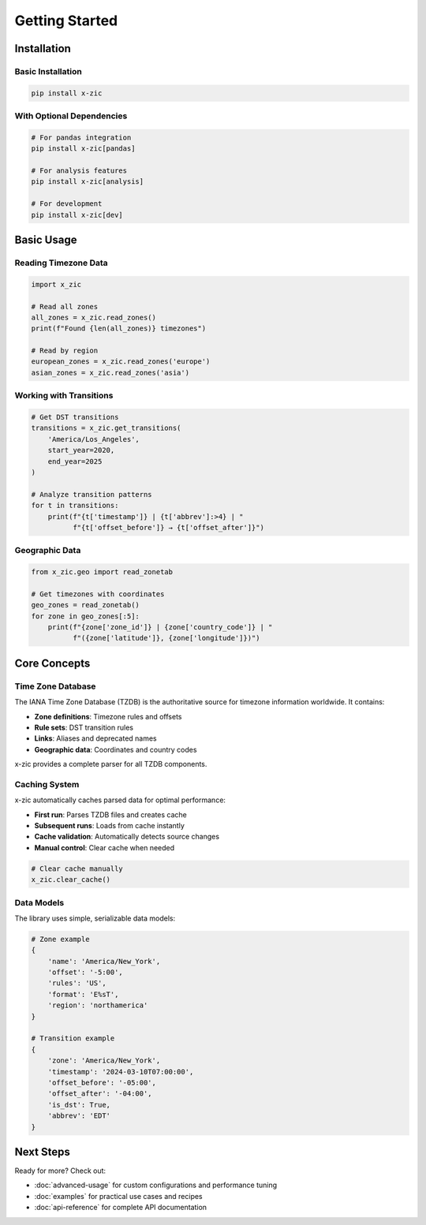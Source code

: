 Getting Started
===============

Installation
------------

Basic Installation
^^^^^^^^^^^^^^^^^^

.. code-block:: bash

    pip install x-zic

With Optional Dependencies
^^^^^^^^^^^^^^^^^^^^^^^^^^

.. code-block:: bash

    # For pandas integration
    pip install x-zic[pandas]

    # For analysis features
    pip install x-zic[analysis]

    # For development
    pip install x-zic[dev]

Basic Usage
-----------

Reading Timezone Data
^^^^^^^^^^^^^^^^^^^^^

.. code-block:: python

    import x_zic

    # Read all zones
    all_zones = x_zic.read_zones()
    print(f"Found {len(all_zones)} timezones")

    # Read by region
    european_zones = x_zic.read_zones('europe')
    asian_zones = x_zic.read_zones('asia')

Working with Transitions
^^^^^^^^^^^^^^^^^^^^^^^^

.. code-block:: python

    # Get DST transitions
    transitions = x_zic.get_transitions(
        'America/Los_Angeles', 
        start_year=2020, 
        end_year=2025
    )

    # Analyze transition patterns
    for t in transitions:
        print(f"{t['timestamp']} | {t['abbrev']:>4} | "
              f"{t['offset_before']} → {t['offset_after']}")

Geographic Data
^^^^^^^^^^^^^^^

.. code-block:: python

    from x_zic.geo import read_zonetab

    # Get timezones with coordinates
    geo_zones = read_zonetab()
    for zone in geo_zones[:5]:
        print(f"{zone['zone_id']} | {zone['country_code']} | "
              f"({zone['latitude']}, {zone['longitude']})")

Core Concepts
-------------

Time Zone Database
^^^^^^^^^^^^^^^^^^

The IANA Time Zone Database (TZDB) is the authoritative source for timezone information worldwide. It contains:

* **Zone definitions**: Timezone rules and offsets
* **Rule sets**: DST transition rules
* **Links**: Aliases and deprecated names
* **Geographic data**: Coordinates and country codes

x-zic provides a complete parser for all TZDB components.

Caching System
^^^^^^^^^^^^^^

x-zic automatically caches parsed data for optimal performance:

* **First run**: Parses TZDB files and creates cache
* **Subsequent runs**: Loads from cache instantly
* **Cache validation**: Automatically detects source changes
* **Manual control**: Clear cache when needed

.. code-block:: python

    # Clear cache manually
    x_zic.clear_cache()

Data Models
^^^^^^^^^^^

The library uses simple, serializable data models:

.. code-block:: python

    # Zone example
    {
        'name': 'America/New_York',
        'offset': '-5:00', 
        'rules': 'US',
        'format': 'E%sT',
        'region': 'northamerica'
    }

    # Transition example  
    {
        'zone': 'America/New_York',
        'timestamp': '2024-03-10T07:00:00',
        'offset_before': '-05:00',
        'offset_after': '-04:00', 
        'is_dst': True,
        'abbrev': 'EDT'
    }

Next Steps
----------

Ready for more? Check out:

* :doc:`advanced-usage` for custom configurations and performance tuning
* :doc:`examples` for practical use cases and recipes
* :doc:`api-reference` for complete API documentation